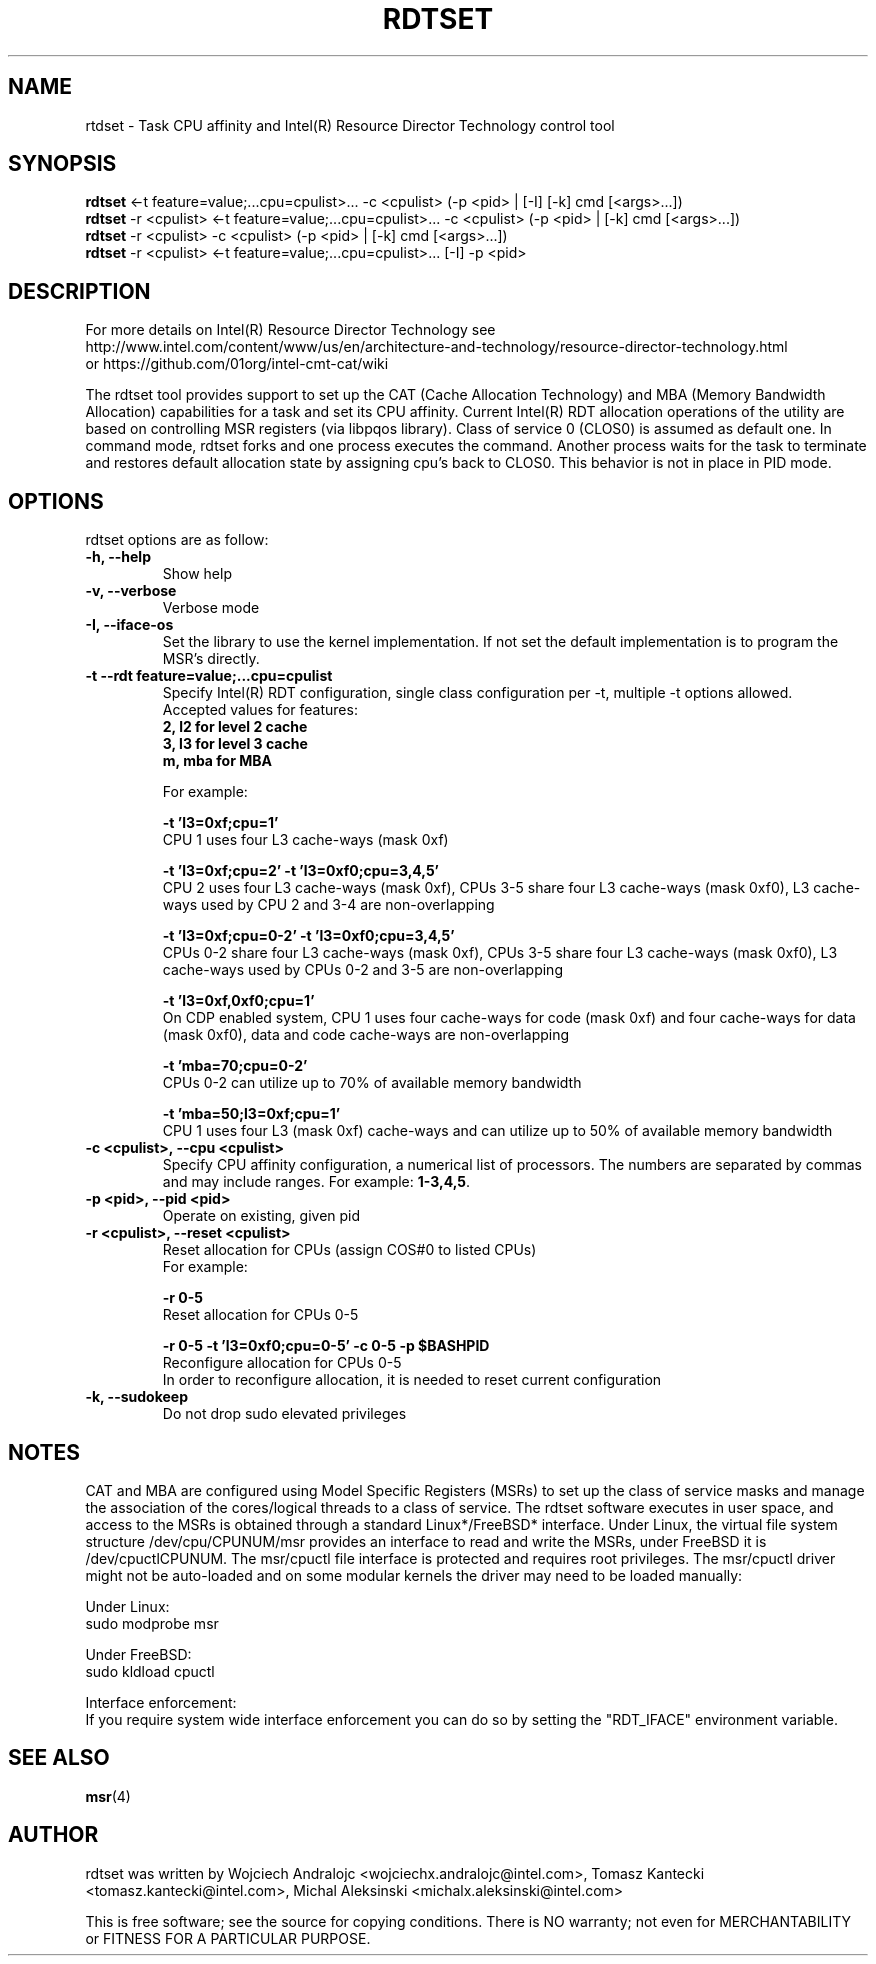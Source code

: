 .\"                                      Hey, EMACS: -*- nroff -*-
.\" First parameter, NAME, should be all caps
.\" Second parameter, SECTION, should be 1-8, maybe w/ subsection
.\" other parameters are allowed: see man(7), man(1)
.TH RDTSET 8 "February 21, 2017"
.\" Please adjust this date whenever revising the manpage.
.\"
.\" Some roff macros, for reference:
.\" .nh        disable hyphenation
.\" .hy        enable hyphenation
.\" .ad l      left justify
.\" .ad b      justify to both left and right margins
.\" .nf        disable filling
.\" .fi        enable filling
.\" .br        insert line break
.\" .sp <n>    insert n+1 empty lines
.\" for manpage-specific macros, see man(7)
.SH NAME
rtdset \- Task CPU affinity and Intel(R) Resource Director Technology control tool
.br
.SH SYNOPSIS
.B rdtset
.RI "<-t feature=value;...cpu=cpulist>... -c <cpulist> (-p <pid> | [-I] [-k] cmd [<args>...])"
.br
.B rdtset
.RI "-r <cpulist> <-t feature=value;...cpu=cpulist>... -c <cpulist> (-p <pid> | [-k] cmd [<args>...])"
.br
.B rdtset
.RI "-r <cpulist> -c <cpulist> (-p <pid> | [-k] cmd [<args>...])"
.br
.B rdtset
.RI "-r <cpulist> <-t feature=value;...cpu=cpulist>... [-I] -p <pid>"
.SH DESCRIPTION
For more details on Intel(R) Resource Director Technology see
.br
http://www.intel.com/content/www/us/en/architecture-and-technology/resource-director-technology.html
.br
or https://github.com/01org/intel-cmt-cat/wiki
.PP
The rdtset tool provides support to set up the CAT (Cache Allocation Technology) and MBA (Memory
Bandwidth Allocation) capabilities for a task and set its CPU affinity. Current Intel(R) RDT allocation
operations of the utility are based on controlling MSR registers (via libpqos library). Class of service 0 (CLOS0)
is assumed as default one. In command mode, rdtset forks and one process executes the command. Another
process waits for the task to terminate and restores default allocation state by assigning cpu's back to CLOS0.
This behavior is not in place in PID mode.
.SH OPTIONS
rdtset options are as follow:
.TP
.B \-h, \-\-help
Show help
.TP
.B \-v, \-\-verbose
Verbose mode
.TP
.B \-I, \-\-iface-os
Set the library to use the kernel implementation. If not set the default implementation is to program the MSR's directly.
.TP
.B \-t\, \-\-rdt\ feature=value;...cpu=cpulist
Specify Intel(R) RDT configuration, single class configuration per -t, multiple -t options allowed.
.br
Accepted values for features:
.br
.B 2, l2   for level 2 cache
.br
.B 3, l3   for level 3 cache
.br
.B m, mba  for MBA

For example:

.B \-t\ 'l3=0xf;cpu=1'
.br
CPU 1 uses four L3 cache-ways (mask 0xf)

.B \-t\ 'l3=0xf;cpu=2' -t 'l3=0xf0;cpu=3,4,5'
.br
CPU 2 uses four L3 cache-ways (mask 0xf), CPUs 3-5 share four L3 cache-ways
(mask 0xf0), L3 cache-ways used by CPU 2 and 3-4 are non-overlapping

.B \-t\ 'l3=0xf;cpu=0-2' -t 'l3=0xf0;cpu=3,4,5'
.br
CPUs 0-2 share four L3 cache-ways (mask 0xf), CPUs 3-5 share four L3 cache-ways
(mask 0xf0), L3 cache-ways used by CPUs 0-2 and 3-5 are non-overlapping

.B \-t\ 'l3=0xf,0xf0;cpu=1'
.br
On CDP enabled system, CPU 1 uses four cache-ways for code (mask 0xf)
and four cache-ways for data (mask 0xf0),
data and code cache-ways are non-overlapping

.B \-t\ 'mba=70;cpu=0-2'
.br
CPUs 0-2 can utilize up to 70% of available memory bandwidth

.B \-t\ 'mba=50;l3=0xf;cpu=1'
.br
CPU 1 uses four L3 (mask 0xf) cache-ways and can utilize up to 50% of available memory bandwidth

.TP
.B \-c <cpulist>, \-\-cpu <cpulist>
Specify CPU affinity configuration, a numerical list of processors. The numbers
are separated by commas and may include ranges. For example:
.BR 1-3,4,5 .
.TP
.B \-p <pid>, \-\-pid <pid>
Operate on existing, given pid
.TP
.B \-r <cpulist>, \-\-reset <cpulist>
Reset allocation for CPUs (assign COS#0 to listed CPUs)
.br
For example:

.B \-r 0-5
.br
Reset allocation for CPUs 0-5

.B \-r 0-5 \-t\ 'l3=0xf0;cpu=0-5' \-c 0-5 \-p $BASHPID
.br
Reconfigure allocation for CPUs 0-5
.br
In order to reconfigure allocation, it is needed to reset current configuration

.TP
.B \-k, \-\-sudokeep
Do not drop sudo elevated privileges
.SH NOTES
.PP
CAT and MBA are configured using Model Specific Registers (MSRs)
to set up the class of service masks and manage
the association of the cores/logical threads to a class of service.
The rdtset software executes in user space, and access to the MSRs is
obtained through a standard Linux*/FreeBSD* interface.
Under Linux, the virtual file system structure /dev/cpu/CPUNUM/msr provides
an interface to read and write the MSRs, under FreeBSD it is /dev/cpuctlCPUNUM.
The msr/cpuctl file interface is protected and requires root
privileges. The msr/cpuctl driver might not be auto-loaded and on some
modular kernels the driver may need to be loaded manually:
.PP
Under Linux:
.br
sudo modprobe msr
.PP
Under FreeBSD:
.br
sudo kldload cpuctl
.PP
.PP
Interface enforcement:
.br
If you require system wide interface enforcement you can do so by setting the "RDT_IFACE" environment variable.
.SH SEE ALSO
.BR msr (4)
.SH AUTHOR
rdtset was written by Wojciech Andralojc <wojciechx.andralojc@intel.com>,
Tomasz Kantecki <tomasz.kantecki@intel.com>, Michal Aleksinski <michalx.aleksinski@intel.com>
.P
This is free software; see the source for copying conditions. There is NO
warranty; not even for MERCHANTABILITY or FITNESS FOR A PARTICULAR PURPOSE.
